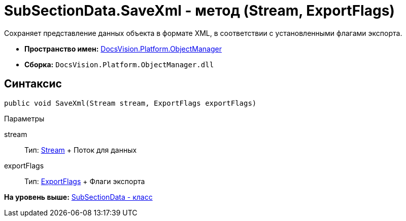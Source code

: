 = SubSectionData.SaveXml - метод (Stream, ExportFlags)

Сохраняет представление данных объекта в формате XML, в соответствии с установленными флагами экспорта.

* [.keyword]*Пространство имен:* xref:api/DocsVision/Platform/ObjectManager/ObjectManager_NS.adoc[DocsVision.Platform.ObjectManager]
* [.keyword]*Сборка:* [.ph .filepath]`DocsVision.Platform.ObjectManager.dll`

== Синтаксис

[source,pre,codeblock,language-csharp]
----
public void SaveXml(Stream stream, ExportFlags exportFlags)
----

Параметры

stream::
  Тип: http://msdn.microsoft.com/ru-ru/library/system.io.stream.aspx[Stream]
  +
  Поток для данных
exportFlags::
  Тип: xref:ExportFlags_EN.adoc[ExportFlags]
  +
  Флаги экспорта

*На уровень выше:* xref:../../../../api/DocsVision/Platform/ObjectManager/SubSectionData_CL.adoc[SubSectionData - класс]
